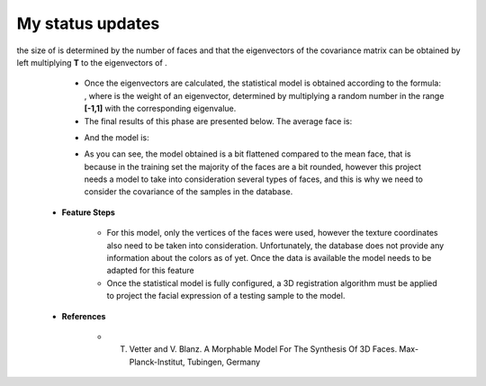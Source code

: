 My status updates
=================

.. blogbody::
  :nr_days: 60
  :author: aimilitaru


.. blogpost::
  :title: Face Shift ( First phase )
  :author: aimilitaru
  :date: 18-06-2014

        * **Project Overview**

                The goal of this project is to implement a program that will modify the expressions of several scanned faces according to the facial expressions captured by a RGBD camera.

		The first step is to create a statistical model based on a training database of faces. The training set used so far was the one provided by the FaceWarehouse project and it consisted of 3D meshes stored in **.obj** files. For further information, please consult the following link: http://gaps-zju.org/facewarehouse/

        * **Aproach**

		- For each face in the training set, a column vector *S* was created and it contained the coordinates for every vertice of the mesh. Afterwards, the avearage vector and the covariance matrix were calculated. 
		- Normally, the covariance matrix would be calculated as |cov|, however one should note that this matrix is 34530 by 34530 and in order to compute the statistical model, the most significant eigenvectors are required. To speed up the calculations, a matrix **T** was formed by joining the |vec| vectors and the eigenvectors for |tra| were calculated. It is important to note that 
the size of |tra| is determined by the number of faces and that the eigenvectors of the covariance matrix can be obtained by left multiplying **T** to the eigenvectors of |tra|.
		- Once the eigenvectors are calculated, the statistical model is obtained according to the formula: |form|, where |alpha| is the weight of an eigenvector, determined by multiplying a random number in the range **[-1,1]** with the corresponding eigenvalue.
		- The final results of this phase are presented below. The average face is:



                .. image:: images/snapshot01.png
                        :width: 650px
                        :height: 300px
                        :align: center

		- And the model is:


                .. image:: images/snapshot00.png
                        :width: 650px
                        :height: 300px
                        :align: center

		- As you can see, the model obtained is a bit flattened compared to the mean face, that is because in the training set the majority of the faces are a bit rounded, however this project needs a model to take into consideration several types of faces, and this is why we need to consider the covariance of the samples in the database.


        * **Feature Steps**

		- For this model, only the vertices of the faces were used, however the texture coordinates also need to be taken into consideration. Unfortunately, the database does not provide any information about the colors as of yet. Once the data is available the model needs to be adapted for this feature
		- Once the statistical model is fully configured, a 3D registration algorithm must be applied to project the facial expression of a testing sample to the model. 

        * **References**

		- T. Vetter and V. Blanz. A Morphable Model For The Synthesis Of 3D Faces. Max-Planck-Institut, Tubingen, Germany






		.. |cov| image:: images/CodeCogsEqn.gif
		.. |vec| image:: images/CodeCogsEqn1.gif
		.. |tra| image:: images/CodeCogsEqn2.gif
		.. |alpha| image:: images/CodeCogsEqn3.gif
		.. |form| image:: images/latex1.jpg
		.. |avg| image:: images/snapshot01.png
		.. |model| image:: images/snapshot00.png


